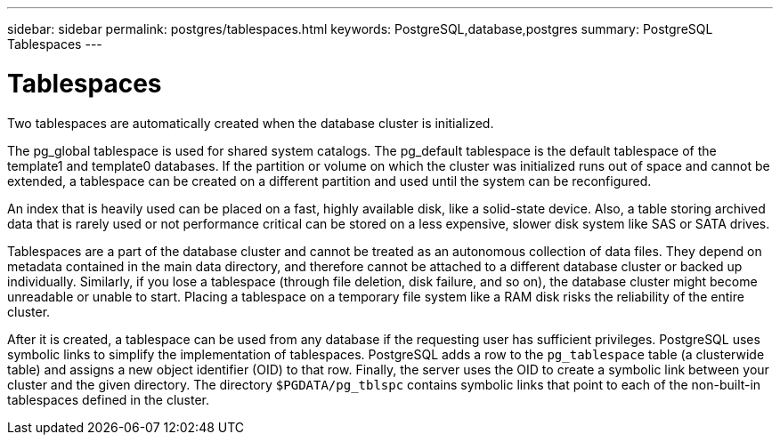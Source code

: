 ---
sidebar: sidebar
permalink: postgres/tablespaces.html
keywords: PostgreSQL,database,postgres
summary: PostgreSQL Tablespaces
---

= Tablespaces
[.lead]
Two tablespaces are automatically created when the database cluster is initialized. 

The pg_global tablespace is used for shared system catalogs. The pg_default tablespace is the default tablespace of the template1 and template0 databases. If the partition or volume on which the cluster was initialized runs out of space and cannot be extended, a tablespace can be created on a different partition and used until the system can be reconfigured.

An index that is heavily used can be placed on a fast, highly available disk, like a solid-state device. Also, a table storing archived data that is rarely used or not performance critical can be stored on a less expensive, slower disk system like SAS or SATA drives.

Tablespaces are a part of the database cluster and cannot be treated as an autonomous collection of data files. They depend on metadata contained in the main data directory, and therefore cannot be attached to a different database cluster or backed up individually. Similarly, if you lose a tablespace (through file deletion, disk failure, and so on), the database cluster might become unreadable or unable to start. Placing a tablespace on a temporary file system like a RAM disk risks the reliability of the entire cluster.

After it is created, a tablespace can be used from any database if the requesting user has sufficient privileges. PostgreSQL uses symbolic links to simplify the implementation of tablespaces. PostgreSQL adds a row to the `pg_tablespace` table (a clusterwide table) and assigns a new object identifier (OID) to that row. Finally, the server uses the OID to create a symbolic link between your cluster and the given directory. The directory `$PGDATA/pg_tblspc` contains symbolic links that point to each of the non-built-in tablespaces defined in the cluster.